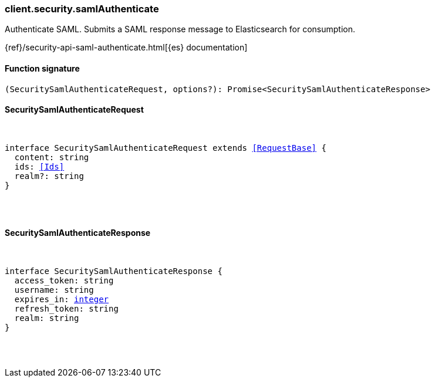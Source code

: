 [[reference-security-saml_authenticate]]

////////
===========================================================================================================================
||                                                                                                                       ||
||                                                                                                                       ||
||                                                                                                                       ||
||        ██████╗ ███████╗ █████╗ ██████╗ ███╗   ███╗███████╗                                                            ||
||        ██╔══██╗██╔════╝██╔══██╗██╔══██╗████╗ ████║██╔════╝                                                            ||
||        ██████╔╝█████╗  ███████║██║  ██║██╔████╔██║█████╗                                                              ||
||        ██╔══██╗██╔══╝  ██╔══██║██║  ██║██║╚██╔╝██║██╔══╝                                                              ||
||        ██║  ██║███████╗██║  ██║██████╔╝██║ ╚═╝ ██║███████╗                                                            ||
||        ╚═╝  ╚═╝╚══════╝╚═╝  ╚═╝╚═════╝ ╚═╝     ╚═╝╚══════╝                                                            ||
||                                                                                                                       ||
||                                                                                                                       ||
||    This file is autogenerated, DO NOT send pull requests that changes this file directly.                             ||
||    You should update the script that does the generation, which can be found in:                                      ||
||    https://github.com/elastic/elastic-client-generator-js                                                             ||
||                                                                                                                       ||
||    You can run the script with the following command:                                                                 ||
||       npm run elasticsearch -- --version <version>                                                                    ||
||                                                                                                                       ||
||                                                                                                                       ||
||                                                                                                                       ||
===========================================================================================================================
////////

[discrete]
=== client.security.samlAuthenticate

Authenticate SAML. Submits a SAML response message to Elasticsearch for consumption.

{ref}/security-api-saml-authenticate.html[{es} documentation]

[discrete]
==== Function signature

[source,ts]
----
(SecuritySamlAuthenticateRequest, options?): Promise<SecuritySamlAuthenticateResponse>
----

[discrete]
==== SecuritySamlAuthenticateRequest

[pass]
++++
<pre>
++++
interface SecuritySamlAuthenticateRequest extends <<RequestBase>> {
  content: string
  ids: <<Ids>>
  realm?: string
}

[pass]
++++
</pre>
++++
[discrete]
==== SecuritySamlAuthenticateResponse

[pass]
++++
<pre>
++++
interface SecuritySamlAuthenticateResponse {
  access_token: string
  username: string
  expires_in: <<_integer, integer>>
  refresh_token: string
  realm: string
}

[pass]
++++
</pre>
++++

